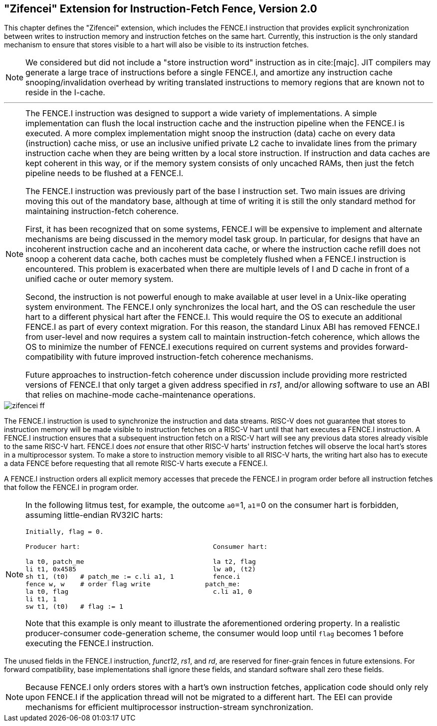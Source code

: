 [[zifencei]]
== "Zifencei" Extension for Instruction-Fetch Fence, Version 2.0
This chapter defines the "Zifencei" extension, which includes the
FENCE.I instruction that provides explicit synchronization between
writes to instruction memory and instruction fetches on the same hart.
Currently, this instruction is the only standard mechanism to ensure
that stores visible to a hart will also be visible to its instruction
fetches.
(((store instruction word, not included)))

[NOTE]
====
We considered but did not include a "store instruction word"
instruction as in cite:[majc]. JIT compilers may generate a large trace of
instructions before a single FENCE.I, and amortize any instruction cache
snooping/invalidation overhead by writing translated instructions to
memory regions that are known not to reside in the I-cache.
====
'''
[NOTE]
====
The FENCE.I instruction was designed to support a wide variety of
implementations. A simple implementation can flush the local instruction
cache and the instruction pipeline when the FENCE.I is executed. A more
complex implementation might snoop the instruction (data) cache on every
data (instruction) cache miss, or use an inclusive unified private L2
cache to invalidate lines from the primary instruction cache when they
are being written by a local store instruction. If instruction and data
caches are kept coherent in this way, or if the memory system consists
of only uncached RAMs, then just the fetch pipeline needs to be flushed
at a FENCE.I.

The FENCE.I instruction was previously part of the base I instruction
set. Two main issues are driving moving this out of the mandatory base,
although at time of writing it is still the only standard method for
maintaining instruction-fetch coherence.

First, it has been recognized that on some systems, FENCE.I will be
expensive to implement and alternate mechanisms are being discussed in
the memory model task group. In particular, for designs that have an
incoherent instruction cache and an incoherent data cache, or where the
instruction cache refill does not snoop a coherent data cache, both
caches must be completely flushed when a FENCE.I instruction is
encountered. This problem is exacerbated when there are multiple levels
of I and D cache in front of a unified cache or outer memory system.

Second, the instruction is not powerful enough to make available at user
level in a Unix-like operating system environment. The FENCE.I only
synchronizes the local hart, and the OS can reschedule the user hart to
a different physical hart after the FENCE.I. This would require the OS
to execute an additional FENCE.I as part of every context migration. For
this reason, the standard Linux ABI has removed FENCE.I from user-level
and now requires a system call to maintain instruction-fetch coherence,
which allows the OS to minimize the number of FENCE.I executions
required on current systems and provides forward-compatibility with
future improved instruction-fetch coherence mechanisms.

Future approaches to instruction-fetch coherence under discussion
include providing more restricted versions of FENCE.I that only target a
given address specified in _rs1_, and/or allowing software to use an ABI
that relies on machine-mode cache-maintenance operations.
====

image::wavedrom/zifencei-ff.edn[]

[[zifencei-ff]]
//.FENCE.I instruction
(((FENCE.I, synchronization)))

The FENCE.I instruction is used to synchronize the instruction and data
streams. RISC-V does not guarantee that stores to instruction memory
will be made visible to instruction fetches on a RISC-V hart until that
hart executes a FENCE.I instruction. A FENCE.I instruction ensures that
a subsequent instruction fetch on a RISC-V hart will see any previous
data stores already visible to the same RISC-V hart. FENCE.I does _not_
ensure that other RISC-V harts' instruction fetches will observe the
local hart's stores in a multiprocessor system. To make a store to
instruction memory visible to all RISC-V harts, the writing hart also
has to execute a data FENCE before requesting that all remote RISC-V
harts execute a FENCE.I.

A FENCE.I instruction orders all explicit memory accesses that precede the
FENCE.I in program order before all instruction fetches that follow the
FENCE.I in program order.

[NOTE]
====
In the following litmus test, for example, the outcome `a0`=1, `a1`=0 on
the consumer hart is forbidden, assuming little-endian RV32IC harts:

```
Initially, flag = 0.

Producer hart:                                  Consumer hart:

la t0, patch_me                                 la t2, flag
li t1, 0x4585                                   lw a0, (t2)
sh t1, (t0)   # patch_me := c.li a1, 1          fence.i
fence w, w    # order flag write              patch_me:
la t0, flag                                     c.li a1, 0
li t1, 1
sw t1, (t0)   # flag := 1
```

Note that this example is only meant to illustrate the aforementioned ordering
property.
In a realistic producer-consumer code-generation scheme, the consumer would loop
until `flag` becomes 1 before executing the FENCE.I instruction.
====

The unused fields in the FENCE.I instruction, _funct12_, _rs1_, and
_rd_, are reserved for finer-grain fences in future extensions. For
forward compatibility, base implementations shall ignore these fields,
and standard software shall zero these fields.
(((FENCE.I, finer-grained)))
(((FENCE.I, forward compatibility)))

[NOTE]
====
Because FENCE.I only orders stores with a hart's own instruction
fetches, application code should only rely upon FENCE.I if the
application thread will not be migrated to a different hart. The EEI can
provide mechanisms for efficient multiprocessor instruction-stream
synchronization.
====
